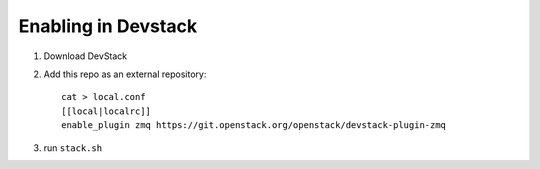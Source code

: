 ======================
 Enabling in Devstack
======================

1. Download DevStack

2. Add this repo as an external repository::

     cat > local.conf
     [[local|localrc]]
     enable_plugin zmq https://git.openstack.org/openstack/devstack-plugin-zmq

3. run ``stack.sh``
